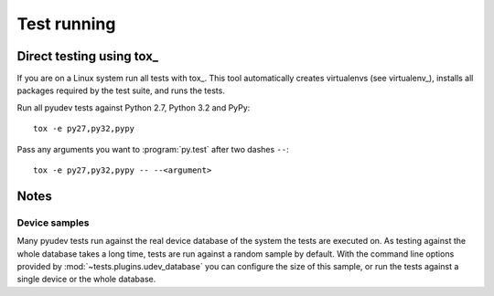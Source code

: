 Test running
============


Direct testing using tox_
-------------------------

If you are on a Linux system run all tests with tox_.  This tool automatically
creates virtualenvs (see virtualenv_), installs all packages required by the
test suite, and runs the tests.

Run all pyudev tests against Python 2.7, Python 3.2 and PyPy::

   tox -e py27,py32,pypy

Pass any arguments you want to :program:`py.test` after two dashes ``--``::

   tox -e py27,py32,pypy -- --<argument>


Notes
-----

Device samples
~~~~~~~~~~~~~~

Many pyudev tests run against the real device database of the system the tests
are executed on.  As testing against the whole database takes a long time,
tests are run against a random sample by default.  With the command line
options provided by :mod:`~tests.plugins.udev_database` you can configure the
size of this sample, or run the tests against a single device or the whole
database.
